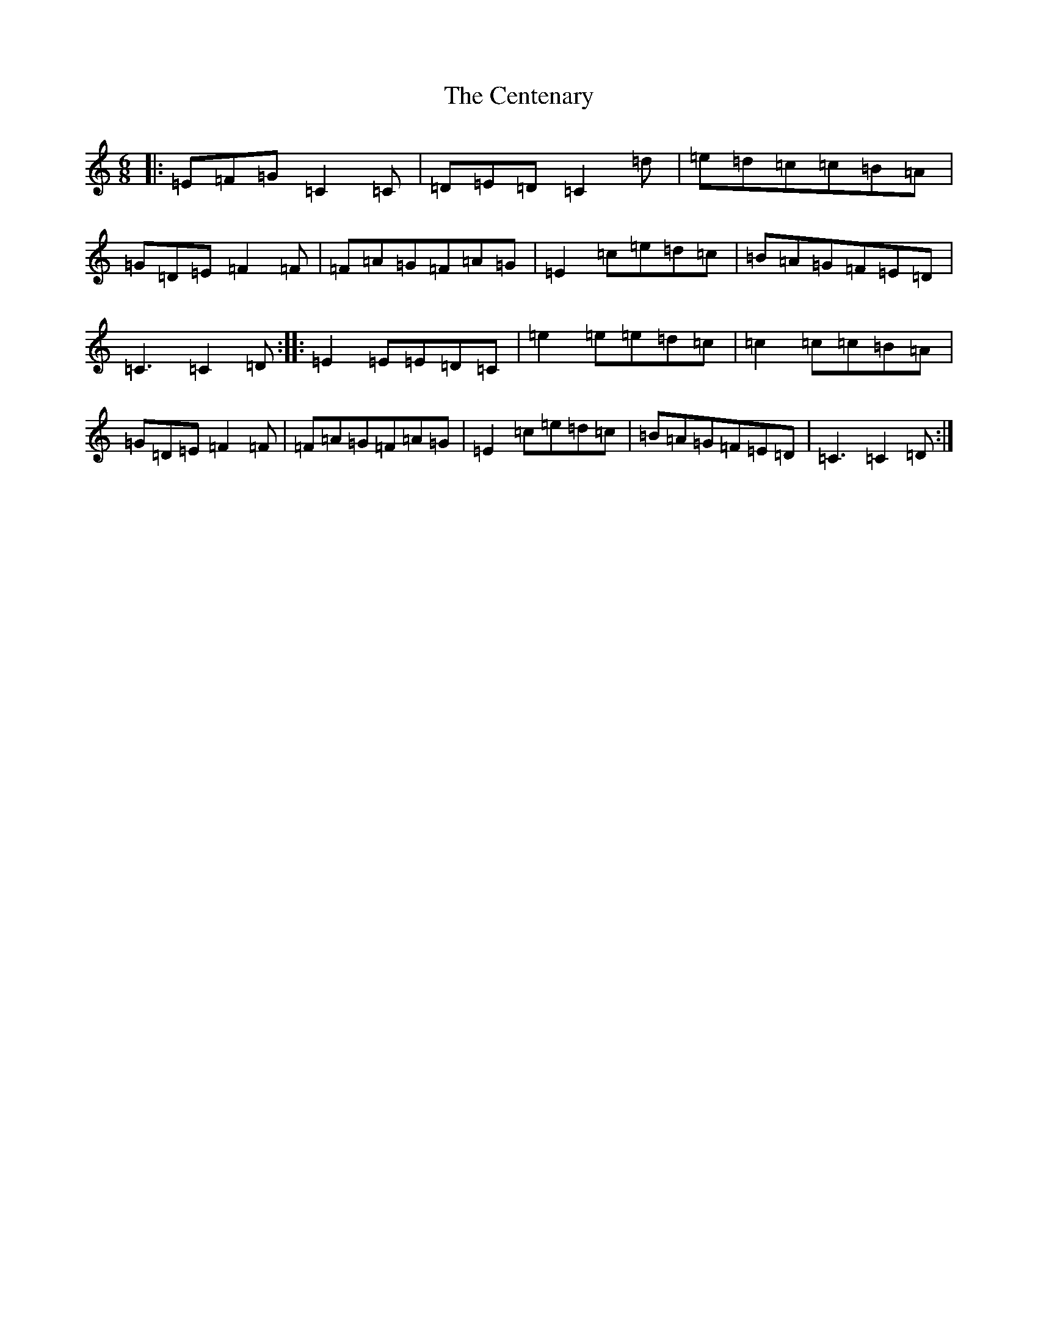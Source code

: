 X: 3449
T: Centenary, The
S: https://thesession.org/tunes/1912#setting1912
R: jig
M:6/8
L:1/8
K: C Major
|:=E=F=G=C2=C|=D=E=D=C2=d|=e=d=c=c=B=A|=G=D=E=F2=F|=F=A=G=F=A=G|=E2=c=e=d=c|=B=A=G=F=E=D|=C3=C2=D:||:=E2=E=E=D=C|=e2=e=e=d=c|=c2=c=c=B=A|=G=D=E=F2=F|=F=A=G=F=A=G|=E2=c=e=d=c|=B=A=G=F=E=D|=C3=C2=D:|